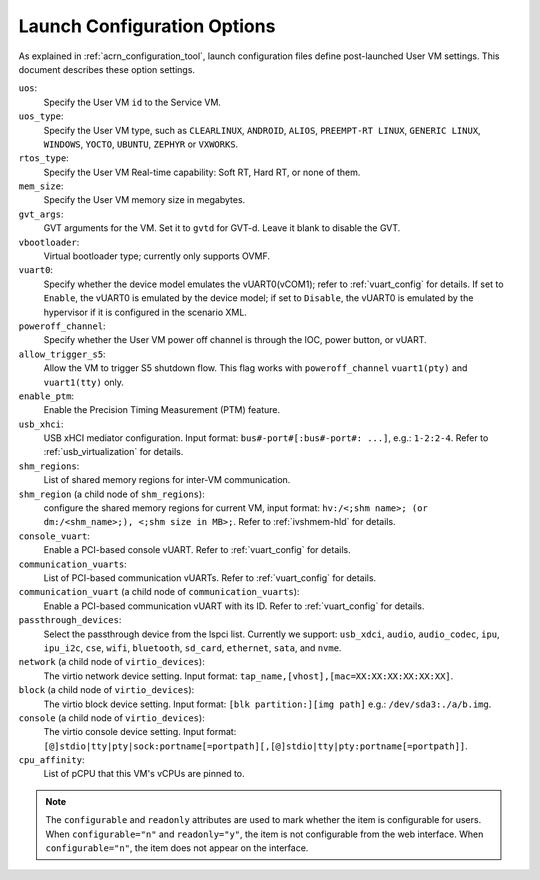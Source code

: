 .. _launch-config-options:

Launch Configuration Options
##############################

As explained in :ref:`acrn_configuration_tool`, launch configuration files
define post-launched User VM settings. This document describes these option settings.

``uos``:
  Specify the User VM ``id`` to the Service VM.

``uos_type``:
  Specify the User VM type, such as ``CLEARLINUX``, ``ANDROID``, ``ALIOS``,
  ``PREEMPT-RT LINUX``, ``GENERIC LINUX``, ``WINDOWS``, ``YOCTO``, ``UBUNTU``,
  ``ZEPHYR`` or ``VXWORKS``.

``rtos_type``:
  Specify the User VM Real-time capability: Soft RT, Hard RT, or none of them.

``mem_size``:
  Specify the User VM memory size in megabytes.

``gvt_args``:
  GVT arguments for the VM. Set it to ``gvtd`` for GVT-d. Leave it blank
  to disable the GVT.

``vbootloader``:
  Virtual bootloader type; currently only supports OVMF.

``vuart0``:
  Specify whether the device model emulates the vUART0(vCOM1); refer to
  :ref:`vuart_config` for details.  If set to ``Enable``, the vUART0 is
  emulated by the device model; if set to ``Disable``, the vUART0 is
  emulated by the hypervisor if it is configured in the scenario XML.

``poweroff_channel``:
  Specify whether the User VM power off channel is through the IOC,
  power button, or vUART.

``allow_trigger_s5``:
  Allow the VM to trigger S5 shutdown flow. This flag works with
  ``poweroff_channel``
  ``vuart1(pty)`` and ``vuart1(tty)`` only.

``enable_ptm``:
  Enable the Precision Timing Measurement (PTM) feature.

``usb_xhci``:
  USB xHCI mediator configuration. Input format:
  ``bus#-port#[:bus#-port#: ...]``, e.g.: ``1-2:2-4``.
  Refer to :ref:`usb_virtualization` for details.

``shm_regions``:
  List of shared memory regions for inter-VM communication.

``shm_region`` (a child node of ``shm_regions``):
  configure the shared memory regions for current VM, input format:
  ``hv:/<;shm name>; (or dm:/<shm_name>;), <;shm size in MB>;``. Refer
  to :ref:`ivshmem-hld` for details.

``console_vuart``:
  Enable a PCI-based console vUART. Refer to :ref:`vuart_config` for details.

``communication_vuarts``:
  List of PCI-based communication vUARTs. Refer to :ref:`vuart_config` for
  details.

``communication_vuart`` (a child node of ``communication_vuarts``):
  Enable a PCI-based communication vUART with its ID. Refer to
  :ref:`vuart_config` for details.

``passthrough_devices``:
  Select the passthrough device from the lspci list. Currently we support:
  ``usb_xdci``, ``audio``, ``audio_codec``, ``ipu``, ``ipu_i2c``,
  ``cse``, ``wifi``, ``bluetooth``, ``sd_card``,
  ``ethernet``, ``sata``, and ``nvme``.

``network`` (a child node of ``virtio_devices``):
  The virtio network device setting.
  Input format: ``tap_name,[vhost],[mac=XX:XX:XX:XX:XX:XX]``.

``block`` (a child node of ``virtio_devices``):
  The virtio block device setting.
  Input format: ``[blk partition:][img path]`` e.g.: ``/dev/sda3:./a/b.img``.

``console`` (a child node of ``virtio_devices``):
  The virtio console device setting.
  Input format:
  ``[@]stdio|tty|pty|sock:portname[=portpath][,[@]stdio|tty|pty:portname[=portpath]]``.

``cpu_affinity``:
  List of pCPU that this VM's vCPUs are pinned to.

.. note::

   The ``configurable`` and ``readonly`` attributes are used to mark
   whether the item is configurable for users. When ``configurable="n"``
   and ``readonly="y"``, the item is not configurable from the web
   interface. When ``configurable="n"``, the item does not appear on the
   interface.
